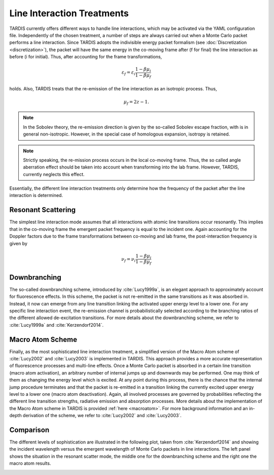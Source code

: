 ***************************
Line Interaction Treatments
***************************

TARDIS currently offers different ways to handle line interactions, which may be
activated via the YAML configuration file. Independently of the chosen
treatment, a number of steps are always carried out when a Monte Carlo packet
performs a line interaction. Since TARDIS adopts the indivisible energy packet
formalism (see :doc:`Discretization <discretization>`), the packet will have the
same energy in the co-moving frame after (f for final) the line interaction as
before (i for initial). Thus, after accounting for the frame transformations,

.. math::

    \varepsilon_f = \varepsilon_i \frac{1 - \beta \mu_i}{1 - \beta \mu_f}

holds. Also, TARDIS treats that the re-emission of the line interaction
as an isotropic process. Thus,

.. math::

    \mu_f = 2 z - 1.


.. note::

    In the Sobolev theory, the re-emission direction is given by the so-called
    Sobolev escape fraction, with is in general non-isotropic. However, in the
    special case of homologous expansion, isotropy is retained.

.. note::

    Strictly speaking, the re-mission process occurs in the local co-moving
    frame. Thus, the so called angle aberration effect should be taken into
    account when transforming into the lab frame. However, TARDIS, currently
    neglects this effect.

Essentially, the different line interaction treatments only determine how the
frequency of the packet after the line interaction is determined.

Resonant Scattering
===================

The simplest line interaction mode assumes that all interactions with atomic
line transitions occur resonantly. This implies that in the co-moving frame the
emergent packet frequency is equal to the incident one. Again accounting for
the Doppler factors due to the frame transformations between co-moving and lab
frame, the post-interaction frequency is given by

.. math::

    \nu_f  = \nu_i \frac{1 - \beta \mu_i}{1 - \beta \mu_f}

Downbranching
=============

The so-called downbranching scheme, introduced by :cite:`Lucy1999a`, is an
elegant approach to approximately account for fluorescence effects. In this
scheme, the packet is not re-emitted in the same transitions as it was absorbed
in. Instead, it now can emerge from any line transition linking the activated
upper energy level to a lower one. For any specific line interaction event, the
re-emission channel is probabilistically selected according to the branching
ratios of the different allowed de-excitation transitions. For more details
about the downbranching scheme, we refer to :cite:`Lucy1999a` and
:cite:`Kerzendorf2014`.

Macro Atom Scheme
=================

Finally, as the most sophisticated line interaction treatment, a simplified
version of the Macro Atom scheme of :cite:`Lucy2002` and :cite:`Lucy2003` is
implemented in TARDIS. This approach provides a more accurate representation of
fluorescence processes and multi-line effects. Once a Monte Carlo packet is
absorbed in a certain line transition (macro atom activation), an arbitrary
number of internal jumps up and downwards may be performed. One may think of
them as changing the energy level which is excited. At any point during this
process, there is the chance that the internal jump procedure terminates and
that the packet is re-emitted in a transition linking the currently excited
upper energy level to a lower one (macro atom deactivation). Again, all
involved processes are governed by probabilities reflecting the different line
transition strengths, radiative emission and absorption processes. More details
about the implementation of the Macro Atom scheme in TARDIS is provided
:ref:`here <macroatom>`. For more background information and
an in-depth derivation of the scheme, we refer to :cite:`Lucy2002` and
:cite:`Lucy2003`.

Comparison
==========

The different levels of sophistication are illustrated in the following plot,
taken from :cite:`Kerzendorf2014` and showing the incident wavelength versus the
emergent wavelength of Monte Carlo packets in line interactions. The left panel
shows the situation in the resonant scatter mode, the middle one for the
downbranching scheme and the right one the macro atom results.

.. image::
    images/scatter_downbranch_ma.png
    :width: 700
